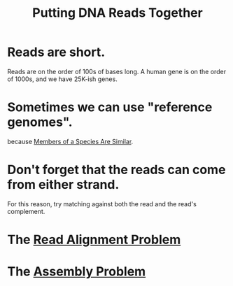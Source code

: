 #+title: Putting DNA Reads Together
* Reads are short.
Reads are on the order of 100s of bases long.
A human gene is on the order of 1000s, and we have 25K-ish genes.
* Sometimes we can use "reference genomes".
because [[file:20200729191112-members_of_a_species_are_similar.org][Members of a Species Are Similar]].
* Don't forget that the reads can come from either strand.
For this reason, try matching against both the read and the read's complement.
* The [[file:20200729191553-read_alignment_problem.org][Read Alignment Problem]]
* The [[file:20200729191627-assembly_problem.org][Assembly Problem]]
